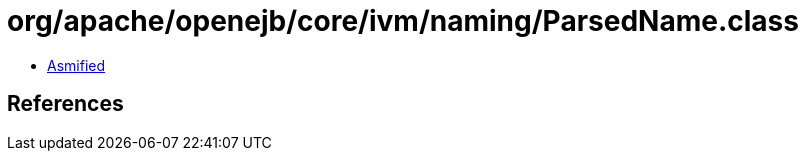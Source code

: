 = org/apache/openejb/core/ivm/naming/ParsedName.class

 - link:ParsedName-asmified.java[Asmified]

== References


